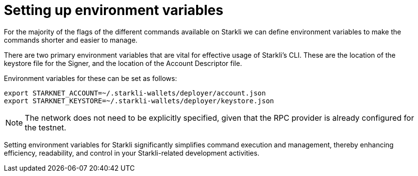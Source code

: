 = Setting up environment variables

For the majority of the flags of the different commands available on Starkli we can define environment variables to make the commands shorter and easier to manage.

There are two primary environment variables that are vital for effective usage of Starkli's CLI. These are the location of the keystore file for the Signer, and the location of the Account Descriptor file.

Environment variables for these can be set as follows:

[source,bash]
----
export STARKNET_ACCOUNT=~/.starkli-wallets/deployer/account.json
export STARKNET_KEYSTORE=~/.starkli-wallets/deployer/keystore.json
----

[NOTE]
====
The network does not need to be explicitly specified, given that the RPC provider is already configured for the testnet.
====

Setting environment variables for Starkli significantly simplifies command execution and management, thereby enhancing efficiency, readability, and control in your Starkli-related development activities.
